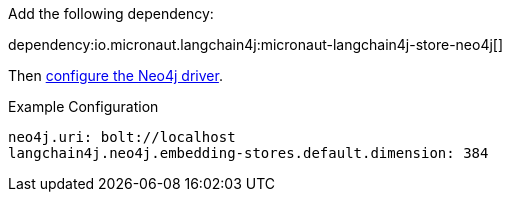Add the following dependency:

dependency:io.micronaut.langchain4j:micronaut-langchain4j-store-neo4j[]

Then https://micronaut-projects.github.io/micronaut-neo4j/latest/guide/#setup[configure the Neo4j driver].

.Example Configuration
[configuration]
----
neo4j.uri: bolt://localhost
langchain4j.neo4j.embedding-stores.default.dimension: 384
----
